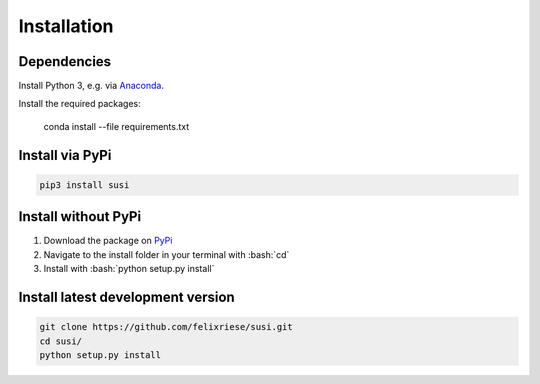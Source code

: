 Installation
============

.. role:: bash(code)
   :language: bash

.. role:: python(code)
   :language: python3

Dependencies
------------

Install Python 3, e.g. via `Anaconda <https://www.anaconda.com>`_.

Install the required packages:

    conda install --file requirements.txt


Install via PyPi
-----------------

.. code:: bash

    pip3 install susi


Install without PyPi
--------------------

1. Download the package on `PyPi <https://pypi.org/project/susi/>`_
2. Navigate to the install folder in your terminal with :bash:`cd`
3. Install with :bash:`python setup.py install`


Install latest development version
----------------------------------

.. code:: bash

    git clone https://github.com/felixriese/susi.git
    cd susi/
    python setup.py install

